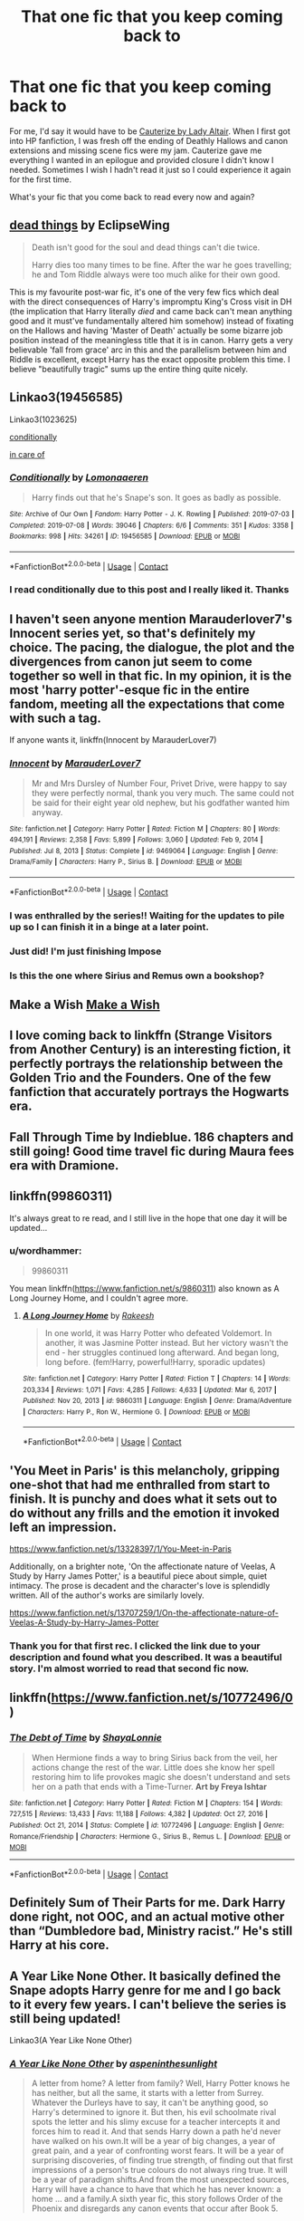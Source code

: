 #+TITLE: That one fic that you keep coming back to

* That one fic that you keep coming back to
:PROPERTIES:
:Author: FreshChocolateCake
:Score: 51
:DateUnix: 1614212986.0
:DateShort: 2021-Feb-25
:FlairText: Discussion
:END:
For me, I'd say it would have to be [[https://www.fanfiction.net/s/4152700/1/Cauterize][Cauterize by Lady Altair]]. When I first got into HP fanfiction, I was fresh off the ending of Deathly Hallows and canon extensions and missing scene fics were my jam. Cauterize gave me everything I wanted in an epilogue and provided closure I didn't know I needed. Sometimes I wish I hadn't read it just so I could experience it again for the first time.

What's your fic that you come back to read every now and again?


** [[https://archiveofourown.org/works/15695769][dead things]] by EclipseWing

#+begin_quote
  Death isn't good for the soul and dead things can't die twice.

  Harry dies too many times to be fine. After the war he goes travelling; he and Tom Riddle always were too much alike for their own good.
#+end_quote

This is my favourite post-war fic, it's one of the very few fics which deal with the direct consequences of Harry's impromptu King's Cross visit in DH (the implication that Harry literally /died/ and came back can't mean anything good and it must've fundamentally altered him somehow) instead of fixating on the Hallows and having 'Master of Death' actually be some bizarre job position instead of the meaningless title that it is in canon. Harry gets a very believable 'fall from grace' arc in this and the parallelism between him and Riddle is excellent, except Harry has the exact opposite problem this time. I believe "beautifully tragic" sums up the entire thing quite nicely.
:PROPERTIES:
:Author: Darth_Samuel
:Score: 37
:DateUnix: 1614216461.0
:DateShort: 2021-Feb-25
:END:


** Linkao3(19456585)

Linkao3(1023625)

[[https://archiveofourown.org/works/19456585][conditionally]]

[[https://archiveofourown.org/works/1023625][in care of]]
:PROPERTIES:
:Author: Auselessbus
:Score: 9
:DateUnix: 1614213373.0
:DateShort: 2021-Feb-25
:END:

*** [[https://archiveofourown.org/works/19456585][*/Conditionally/*]] by [[https://www.archiveofourown.org/users/Lomonaaeren/pseuds/Lomonaaeren][/Lomonaaeren/]]

#+begin_quote
  Harry finds out that he's Snape's son. It goes as badly as possible.
#+end_quote

^{/Site/:} ^{Archive} ^{of} ^{Our} ^{Own} ^{*|*} ^{/Fandom/:} ^{Harry} ^{Potter} ^{-} ^{J.} ^{K.} ^{Rowling} ^{*|*} ^{/Published/:} ^{2019-07-03} ^{*|*} ^{/Completed/:} ^{2019-07-08} ^{*|*} ^{/Words/:} ^{39046} ^{*|*} ^{/Chapters/:} ^{6/6} ^{*|*} ^{/Comments/:} ^{351} ^{*|*} ^{/Kudos/:} ^{3358} ^{*|*} ^{/Bookmarks/:} ^{998} ^{*|*} ^{/Hits/:} ^{34261} ^{*|*} ^{/ID/:} ^{19456585} ^{*|*} ^{/Download/:} ^{[[https://archiveofourown.org/downloads/19456585/Conditionally.epub?updated_at=1599367589][EPUB]]} ^{or} ^{[[https://archiveofourown.org/downloads/19456585/Conditionally.mobi?updated_at=1599367589][MOBI]]}

--------------

*FanfictionBot*^{2.0.0-beta} | [[https://github.com/FanfictionBot/reddit-ffn-bot/wiki/Usage][Usage]] | [[https://www.reddit.com/message/compose?to=tusing][Contact]]
:PROPERTIES:
:Author: FanfictionBot
:Score: 6
:DateUnix: 1614213391.0
:DateShort: 2021-Feb-25
:END:


*** I read conditionally due to this post and I really liked it. Thanks
:PROPERTIES:
:Author: Pavic412
:Score: 4
:DateUnix: 1614250050.0
:DateShort: 2021-Feb-25
:END:


** I haven't seen anyone mention Marauderlover7's Innocent series yet, so that's definitely my choice. The pacing, the dialogue, the plot and the divergences from canon jut seem to come together so well in that fic. In my opinion, it is the most 'harry potter'-esque fic in the entire fandom, meeting all the expectations that come with such a tag.

If anyone wants it, linkffn(Innocent by MarauderLover7)
:PROPERTIES:
:Author: not_mein_fuhrer
:Score: 10
:DateUnix: 1614257482.0
:DateShort: 2021-Feb-25
:END:

*** [[https://www.fanfiction.net/s/9469064/1/][*/Innocent/*]] by [[https://www.fanfiction.net/u/4684913/MarauderLover7][/MarauderLover7/]]

#+begin_quote
  Mr and Mrs Dursley of Number Four, Privet Drive, were happy to say they were perfectly normal, thank you very much. The same could not be said for their eight year old nephew, but his godfather wanted him anyway.
#+end_quote

^{/Site/:} ^{fanfiction.net} ^{*|*} ^{/Category/:} ^{Harry} ^{Potter} ^{*|*} ^{/Rated/:} ^{Fiction} ^{M} ^{*|*} ^{/Chapters/:} ^{80} ^{*|*} ^{/Words/:} ^{494,191} ^{*|*} ^{/Reviews/:} ^{2,358} ^{*|*} ^{/Favs/:} ^{5,899} ^{*|*} ^{/Follows/:} ^{3,060} ^{*|*} ^{/Updated/:} ^{Feb} ^{9,} ^{2014} ^{*|*} ^{/Published/:} ^{Jul} ^{8,} ^{2013} ^{*|*} ^{/Status/:} ^{Complete} ^{*|*} ^{/id/:} ^{9469064} ^{*|*} ^{/Language/:} ^{English} ^{*|*} ^{/Genre/:} ^{Drama/Family} ^{*|*} ^{/Characters/:} ^{Harry} ^{P.,} ^{Sirius} ^{B.} ^{*|*} ^{/Download/:} ^{[[http://www.ff2ebook.com/old/ffn-bot/index.php?id=9469064&source=ff&filetype=epub][EPUB]]} ^{or} ^{[[http://www.ff2ebook.com/old/ffn-bot/index.php?id=9469064&source=ff&filetype=mobi][MOBI]]}

--------------

*FanfictionBot*^{2.0.0-beta} | [[https://github.com/FanfictionBot/reddit-ffn-bot/wiki/Usage][Usage]] | [[https://www.reddit.com/message/compose?to=tusing][Contact]]
:PROPERTIES:
:Author: FanfictionBot
:Score: 3
:DateUnix: 1614257505.0
:DateShort: 2021-Feb-25
:END:


*** I was enthralled by the series!! Waiting for the updates to pile up so I can finish it in a binge at a later point.
:PROPERTIES:
:Author: nerf-my-heart-softly
:Score: 4
:DateUnix: 1614267701.0
:DateShort: 2021-Feb-25
:END:


*** Just did! I'm just finishing Impose
:PROPERTIES:
:Author: hermionegrangerfan22
:Score: 3
:DateUnix: 1614271662.0
:DateShort: 2021-Feb-25
:END:


*** Is this the one where Sirius and Remus own a bookshop?
:PROPERTIES:
:Author: drainingdisposition
:Score: 1
:DateUnix: 1614289935.0
:DateShort: 2021-Feb-26
:END:


** Make a Wish [[https://m.fanfiction.net/s/2318355/1/Make-A-Wish][Make a Wish]]
:PROPERTIES:
:Author: allrealmayo
:Score: 9
:DateUnix: 1614213168.0
:DateShort: 2021-Feb-25
:END:


** I love coming back to linkffn (Strange Visitors from Another Century) is an interesting fiction, it perfectly portrays the relationship between the Golden Trio and the Founders. One of the few fanfiction that accurately portrays the Hogwarts era.
:PROPERTIES:
:Author: kosondroom
:Score: 5
:DateUnix: 1614250680.0
:DateShort: 2021-Feb-25
:END:


** Fall Through Time by Indieblue. 186 chapters and still going! Good time travel fic during Maura fees era with Dramione.
:PROPERTIES:
:Author: thezestywalru23
:Score: 4
:DateUnix: 1614268250.0
:DateShort: 2021-Feb-25
:END:


** linkffn(99860311)

It's always great to re read, and I still live in the hope that one day it will be updated...
:PROPERTIES:
:Author: minerat27
:Score: 3
:DateUnix: 1614260709.0
:DateShort: 2021-Feb-25
:END:

*** u/wordhammer:
#+begin_quote
  99860311
#+end_quote

You mean linkffn([[https://www.fanfiction.net/s/9860311]]) also known as A Long Journey Home, and I couldn't agree more.
:PROPERTIES:
:Author: wordhammer
:Score: 2
:DateUnix: 1614284788.0
:DateShort: 2021-Feb-25
:END:

**** [[https://www.fanfiction.net/s/9860311/1/][*/A Long Journey Home/*]] by [[https://www.fanfiction.net/u/236698/Rakeesh][/Rakeesh/]]

#+begin_quote
  In one world, it was Harry Potter who defeated Voldemort. In another, it was Jasmine Potter instead. But her victory wasn't the end - her struggles continued long afterward. And began long, long before. (fem!Harry, powerful!Harry, sporadic updates)
#+end_quote

^{/Site/:} ^{fanfiction.net} ^{*|*} ^{/Category/:} ^{Harry} ^{Potter} ^{*|*} ^{/Rated/:} ^{Fiction} ^{T} ^{*|*} ^{/Chapters/:} ^{14} ^{*|*} ^{/Words/:} ^{203,334} ^{*|*} ^{/Reviews/:} ^{1,071} ^{*|*} ^{/Favs/:} ^{4,285} ^{*|*} ^{/Follows/:} ^{4,633} ^{*|*} ^{/Updated/:} ^{Mar} ^{6,} ^{2017} ^{*|*} ^{/Published/:} ^{Nov} ^{20,} ^{2013} ^{*|*} ^{/id/:} ^{9860311} ^{*|*} ^{/Language/:} ^{English} ^{*|*} ^{/Genre/:} ^{Drama/Adventure} ^{*|*} ^{/Characters/:} ^{Harry} ^{P.,} ^{Ron} ^{W.,} ^{Hermione} ^{G.} ^{*|*} ^{/Download/:} ^{[[http://www.ff2ebook.com/old/ffn-bot/index.php?id=9860311&source=ff&filetype=epub][EPUB]]} ^{or} ^{[[http://www.ff2ebook.com/old/ffn-bot/index.php?id=9860311&source=ff&filetype=mobi][MOBI]]}

--------------

*FanfictionBot*^{2.0.0-beta} | [[https://github.com/FanfictionBot/reddit-ffn-bot/wiki/Usage][Usage]] | [[https://www.reddit.com/message/compose?to=tusing][Contact]]
:PROPERTIES:
:Author: FanfictionBot
:Score: 1
:DateUnix: 1614286072.0
:DateShort: 2021-Feb-26
:END:


** 'You Meet in Paris' is this melancholy, gripping one-shot that had me enthralled from start to finish. It is punchy and does what it sets out to do without any frills and the emotion it invoked left an impression.

[[https://www.fanfiction.net/s/13328397/1/You-Meet-in-Paris]]

Additionally, on a brighter note, 'On the affectionate nature of Veelas, A Study by Harry James Potter,' is a beautiful piece about simple, quiet intimacy. The prose is decadent and the character's love is splendidly written. All of the author's works are similarly lovely.

[[https://www.fanfiction.net/s/13707259/1/On-the-affectionate-nature-of-Veelas-A-Study-by-Harry-James-Potter]]
:PROPERTIES:
:Author: Charlennette
:Score: 3
:DateUnix: 1614288312.0
:DateShort: 2021-Feb-26
:END:

*** Thank you for that first rec. I clicked the link due to your description and found what you described. It was a beautiful story. I'm almost worried to read that second fic now.
:PROPERTIES:
:Author: FreshChocolateCake
:Score: 1
:DateUnix: 1614289506.0
:DateShort: 2021-Feb-26
:END:


** linkffn([[https://www.fanfiction.net/s/10772496/0]])
:PROPERTIES:
:Author: Orbit_99
:Score: 3
:DateUnix: 1614295612.0
:DateShort: 2021-Feb-26
:END:

*** [[https://www.fanfiction.net/s/10772496/1/][*/The Debt of Time/*]] by [[https://www.fanfiction.net/u/5869599/ShayaLonnie][/ShayaLonnie/]]

#+begin_quote
  When Hermione finds a way to bring Sirius back from the veil, her actions change the rest of the war. Little does she know her spell restoring him to life provokes magic she doesn't understand and sets her on a path that ends with a Time-Turner. *Art by Freya Ishtar*
#+end_quote

^{/Site/:} ^{fanfiction.net} ^{*|*} ^{/Category/:} ^{Harry} ^{Potter} ^{*|*} ^{/Rated/:} ^{Fiction} ^{M} ^{*|*} ^{/Chapters/:} ^{154} ^{*|*} ^{/Words/:} ^{727,515} ^{*|*} ^{/Reviews/:} ^{13,433} ^{*|*} ^{/Favs/:} ^{11,188} ^{*|*} ^{/Follows/:} ^{4,382} ^{*|*} ^{/Updated/:} ^{Oct} ^{27,} ^{2016} ^{*|*} ^{/Published/:} ^{Oct} ^{21,} ^{2014} ^{*|*} ^{/Status/:} ^{Complete} ^{*|*} ^{/id/:} ^{10772496} ^{*|*} ^{/Language/:} ^{English} ^{*|*} ^{/Genre/:} ^{Romance/Friendship} ^{*|*} ^{/Characters/:} ^{Hermione} ^{G.,} ^{Sirius} ^{B.,} ^{Remus} ^{L.} ^{*|*} ^{/Download/:} ^{[[http://www.ff2ebook.com/old/ffn-bot/index.php?id=10772496&source=ff&filetype=epub][EPUB]]} ^{or} ^{[[http://www.ff2ebook.com/old/ffn-bot/index.php?id=10772496&source=ff&filetype=mobi][MOBI]]}

--------------

*FanfictionBot*^{2.0.0-beta} | [[https://github.com/FanfictionBot/reddit-ffn-bot/wiki/Usage][Usage]] | [[https://www.reddit.com/message/compose?to=tusing][Contact]]
:PROPERTIES:
:Author: FanfictionBot
:Score: 4
:DateUnix: 1614295636.0
:DateShort: 2021-Feb-26
:END:


** Definitely Sum of Their Parts for me. Dark Harry done right, not OOC, and an actual motive other than “Dumbledore bad, Ministry racist.” He's still Harry at his core.
:PROPERTIES:
:Author: Seth_Shadefire
:Score: 3
:DateUnix: 1614305488.0
:DateShort: 2021-Feb-26
:END:


** A Year Like None Other. It basically defined the Snape adopts Harry genre for me and I go back to it every few years. I can't believe the series is still being updated!

Linkao3(A Year Like None Other)
:PROPERTIES:
:Author: Welfycat
:Score: 5
:DateUnix: 1614216462.0
:DateShort: 2021-Feb-25
:END:

*** [[https://archiveofourown.org/works/742072][*/A Year Like None Other/*]] by [[https://www.archiveofourown.org/users/aspeninthesunlight/pseuds/aspeninthesunlight][/aspeninthesunlight/]]

#+begin_quote
  A letter from home? A letter from family? Well, Harry Potter knows he has neither, but all the same, it starts with a letter from Surrey. Whatever the Durleys have to say, it can't be anything good, so Harry's determined to ignore it. But then, his evil schoolmate rival spots the letter and his slimy excuse for a teacher intercepts it and forces him to read it. And that sends Harry down a path he'd never have walked on his own.It will be a year of big changes, a year of great pain, and a year of confronting worst fears. It will be a year of surprising discoveries, of finding true strength, of finding out that first impressions of a person's true colours do not always ring true. It will be a year of paradigm shifts.And from the most unexpected sources, Harry will have a chance to have that which he has never known: a home ... and a family.A sixth year fic, this story follows Order of the Phoenix and disregards any canon events that occur after Book 5.
#+end_quote

^{/Site/:} ^{Archive} ^{of} ^{Our} ^{Own} ^{*|*} ^{/Fandom/:} ^{Harry} ^{Potter} ^{-} ^{J.} ^{K.} ^{Rowling} ^{*|*} ^{/Published/:} ^{2013-03-30} ^{*|*} ^{/Completed/:} ^{2013-06-09} ^{*|*} ^{/Words/:} ^{789589} ^{*|*} ^{/Chapters/:} ^{96/96} ^{*|*} ^{/Comments/:} ^{1297} ^{*|*} ^{/Kudos/:} ^{6020} ^{*|*} ^{/Bookmarks/:} ^{1701} ^{*|*} ^{/Hits/:} ^{305770} ^{*|*} ^{/ID/:} ^{742072} ^{*|*} ^{/Download/:} ^{[[https://archiveofourown.org/downloads/742072/A%20Year%20Like%20None%20Other.epub?updated_at=1611028697][EPUB]]} ^{or} ^{[[https://archiveofourown.org/downloads/742072/A%20Year%20Like%20None%20Other.mobi?updated_at=1611028697][MOBI]]}

--------------

*FanfictionBot*^{2.0.0-beta} | [[https://github.com/FanfictionBot/reddit-ffn-bot/wiki/Usage][Usage]] | [[https://www.reddit.com/message/compose?to=tusing][Contact]]
:PROPERTIES:
:Author: FanfictionBot
:Score: 1
:DateUnix: 1614216485.0
:DateShort: 2021-Feb-25
:END:


** This is the fic that got me into Drarry, which led to me getting into Harry Potter fanfiction in general. I think it's because it was the first well-written Harry Potter fanfic I encountered.

linkao3(Sealed with a Kiss by faithwood)
:PROPERTIES:
:Author: Japanese_Lasagna
:Score: 4
:DateUnix: 1614241369.0
:DateShort: 2021-Feb-25
:END:

*** [[https://archiveofourown.org/works/310770][*/Sealed with a Kiss/*]] by [[https://www.archiveofourown.org/users/faithwood/pseuds/Faith%20Wood][/Faith Wood (faithwood)/]]

#+begin_quote
  Harry Potter will fall in love with the first person who kisses him. Draco knows what he must do. A Christmassy Hogwarts fic, this.
#+end_quote

^{/Site/:} ^{Archive} ^{of} ^{Our} ^{Own} ^{*|*} ^{/Fandom/:} ^{Harry} ^{Potter} ^{-} ^{J.} ^{K.} ^{Rowling} ^{*|*} ^{/Published/:} ^{2012-01-02} ^{*|*} ^{/Words/:} ^{46434} ^{*|*} ^{/Chapters/:} ^{1/1} ^{*|*} ^{/Comments/:} ^{200} ^{*|*} ^{/Kudos/:} ^{10222} ^{*|*} ^{/Bookmarks/:} ^{2344} ^{*|*} ^{/Hits/:} ^{190067} ^{*|*} ^{/ID/:} ^{310770} ^{*|*} ^{/Download/:} ^{[[https://archiveofourown.org/downloads/310770/Sealed%20with%20a%20Kiss.epub?updated_at=1608570397][EPUB]]} ^{or} ^{[[https://archiveofourown.org/downloads/310770/Sealed%20with%20a%20Kiss.mobi?updated_at=1608570397][MOBI]]}

--------------

*FanfictionBot*^{2.0.0-beta} | [[https://github.com/FanfictionBot/reddit-ffn-bot/wiki/Usage][Usage]] | [[https://www.reddit.com/message/compose?to=tusing][Contact]]
:PROPERTIES:
:Author: FanfictionBot
:Score: 1
:DateUnix: 1614241391.0
:DateShort: 2021-Feb-25
:END:


** linkffn(New Blood)
:PROPERTIES:
:Author: Wirenfeldt
:Score: 5
:DateUnix: 1614232964.0
:DateShort: 2021-Feb-25
:END:

*** Agreed! I'm so glad it's being regularly updated. And I still can't figure out if 'New Blood' is a real thing or made up haha.
:PROPERTIES:
:Author: lilaccomma
:Score: 4
:DateUnix: 1614257929.0
:DateShort: 2021-Feb-25
:END:


*** [[https://www.fanfiction.net/s/13051824/1/][*/New Blood/*]] by [[https://www.fanfiction.net/u/494464/artemisgirl][/artemisgirl/]]

#+begin_quote
  Sorted into Slytherin with the whisper of prophecy around her, Hermione refuses to bow down to the blood prejudices that poison the wizarding world. Carving her own path forward, Hermione chooses to make her own destiny, not as a Muggleborn, a halfblood, or as a pureblood... but as a New Blood, and everything the mysterious term means. ((Short chapters, done scene by scene))
#+end_quote

^{/Site/:} ^{fanfiction.net} ^{*|*} ^{/Category/:} ^{Harry} ^{Potter} ^{*|*} ^{/Rated/:} ^{Fiction} ^{T} ^{*|*} ^{/Chapters/:} ^{259} ^{*|*} ^{/Words/:} ^{629,122} ^{*|*} ^{/Reviews/:} ^{27,872} ^{*|*} ^{/Favs/:} ^{5,848} ^{*|*} ^{/Follows/:} ^{7,396} ^{*|*} ^{/Updated/:} ^{Feb} ^{23} ^{*|*} ^{/Published/:} ^{Aug} ^{31,} ^{2018} ^{*|*} ^{/id/:} ^{13051824} ^{*|*} ^{/Language/:} ^{English} ^{*|*} ^{/Genre/:} ^{Adventure/Romance} ^{*|*} ^{/Characters/:} ^{Harry} ^{P.,} ^{Hermione} ^{G.,} ^{Draco} ^{M.,} ^{Blaise} ^{Z.} ^{*|*} ^{/Download/:} ^{[[http://www.ff2ebook.com/old/ffn-bot/index.php?id=13051824&source=ff&filetype=epub][EPUB]]} ^{or} ^{[[http://www.ff2ebook.com/old/ffn-bot/index.php?id=13051824&source=ff&filetype=mobi][MOBI]]}

--------------

*FanfictionBot*^{2.0.0-beta} | [[https://github.com/FanfictionBot/reddit-ffn-bot/wiki/Usage][Usage]] | [[https://www.reddit.com/message/compose?to=tusing][Contact]]
:PROPERTIES:
:Author: FanfictionBot
:Score: 1
:DateUnix: 1614232992.0
:DateShort: 2021-Feb-25
:END:

**** this fic is excellent!
:PROPERTIES:
:Author: zman4
:Score: 3
:DateUnix: 1614233348.0
:DateShort: 2021-Feb-25
:END:


** genfic [[https://www.fanfiction.net/s/4457149/1/Last-Chance][Last Chance]]

shipfic [[https://eldritcher-hp-fics.dreamwidth.org/tag/almagest][Almagest]]
:PROPERTIES:
:Author: Consistent_Squash
:Score: 2
:DateUnix: 1614219547.0
:DateShort: 2021-Feb-25
:END:


** Harry potter and Afterlife Inc
:PROPERTIES:
:Author: PotatoBro42069
:Score: 2
:DateUnix: 1614255280.0
:DateShort: 2021-Feb-25
:END:


** RemindMe! 1 week
:PROPERTIES:
:Author: Savage747
:Score: 2
:DateUnix: 1614259973.0
:DateShort: 2021-Feb-25
:END:

*** I will be messaging you in 7 days on [[http://www.wolframalpha.com/input/?i=2021-03-04%2013:32:53%20UTC%20To%20Local%20Time][*2021-03-04 13:32:53 UTC*]] to remind you of [[https://np.reddit.com/r/HPfanfiction/comments/lrrmto/that_one_fic_that_you_keep_coming_back_to/gopbe1e/?context=3][*this link*]]

[[https://np.reddit.com/message/compose/?to=RemindMeBot&subject=Reminder&message=%5Bhttps%3A%2F%2Fwww.reddit.com%2Fr%2FHPfanfiction%2Fcomments%2Flrrmto%2Fthat_one_fic_that_you_keep_coming_back_to%2Fgopbe1e%2F%5D%0A%0ARemindMe%21%202021-03-04%2013%3A32%3A53%20UTC][*1 OTHERS CLICKED THIS LINK*]] to send a PM to also be reminded and to reduce spam.

^{Parent commenter can} [[https://np.reddit.com/message/compose/?to=RemindMeBot&subject=Delete%20Comment&message=Delete%21%20lrrmto][^{delete this message to hide from others.}]]

--------------

[[https://np.reddit.com/r/RemindMeBot/comments/e1bko7/remindmebot_info_v21/][^{Info}]]

[[https://np.reddit.com/message/compose/?to=RemindMeBot&subject=Reminder&message=%5BLink%20or%20message%20inside%20square%20brackets%5D%0A%0ARemindMe%21%20Time%20period%20here][^{Custom}]]
[[https://np.reddit.com/message/compose/?to=RemindMeBot&subject=List%20Of%20Reminders&message=MyReminders%21][^{Your Reminders}]]
[[https://np.reddit.com/message/compose/?to=Watchful1&subject=RemindMeBot%20Feedback][^{Feedback}]]
:PROPERTIES:
:Author: RemindMeBot
:Score: 1
:DateUnix: 1614262350.0
:DateShort: 2021-Feb-25
:END:


** Linkffn(Rise of the Wizards)
:PROPERTIES:
:Author: MithLawhurr
:Score: 2
:DateUnix: 1614270221.0
:DateShort: 2021-Feb-25
:END:

*** [[https://www.fanfiction.net/s/6254783/1/][*/Rise of the Wizards/*]] by [[https://www.fanfiction.net/u/1729392/Teufel1987][/Teufel1987/]]

#+begin_quote
  Voldemort's attempt at possessing Harry had a different outcome when Harry fought back with the "Power He Knows Not". This set a change in motion that shall affect both Wizards and Muggles. AU after fifth year: Featuring a darkish and manipulative Harry
#+end_quote

^{/Site/:} ^{fanfiction.net} ^{*|*} ^{/Category/:} ^{Harry} ^{Potter} ^{*|*} ^{/Rated/:} ^{Fiction} ^{M} ^{*|*} ^{/Chapters/:} ^{51} ^{*|*} ^{/Words/:} ^{479,930} ^{*|*} ^{/Reviews/:} ^{4,773} ^{*|*} ^{/Favs/:} ^{9,234} ^{*|*} ^{/Follows/:} ^{6,218} ^{*|*} ^{/Updated/:} ^{Apr} ^{4,} ^{2014} ^{*|*} ^{/Published/:} ^{Aug} ^{20,} ^{2010} ^{*|*} ^{/Status/:} ^{Complete} ^{*|*} ^{/id/:} ^{6254783} ^{*|*} ^{/Language/:} ^{English} ^{*|*} ^{/Characters/:} ^{Harry} ^{P.} ^{*|*} ^{/Download/:} ^{[[http://www.ff2ebook.com/old/ffn-bot/index.php?id=6254783&source=ff&filetype=epub][EPUB]]} ^{or} ^{[[http://www.ff2ebook.com/old/ffn-bot/index.php?id=6254783&source=ff&filetype=mobi][MOBI]]}

--------------

*FanfictionBot*^{2.0.0-beta} | [[https://github.com/FanfictionBot/reddit-ffn-bot/wiki/Usage][Usage]] | [[https://www.reddit.com/message/compose?to=tusing][Contact]]
:PROPERTIES:
:Author: FanfictionBot
:Score: 1
:DateUnix: 1614270245.0
:DateShort: 2021-Feb-25
:END:


*** I'm actually in the middle of reading this one now lol
:PROPERTIES:
:Author: hcook10
:Score: 1
:DateUnix: 1614287771.0
:DateShort: 2021-Feb-26
:END:

**** I love it. It's rather well thought out and all around a great fic.
:PROPERTIES:
:Author: MithLawhurr
:Score: 1
:DateUnix: 1614310118.0
:DateShort: 2021-Feb-26
:END:

***** I meant rereading lol, it's my fourth time I just got done with Savior of Magic again too. If you have anymore good Haphne I would be interested.
:PROPERTIES:
:Author: hcook10
:Score: 1
:DateUnix: 1614405750.0
:DateShort: 2021-Feb-27
:END:


** Against the Moon by Stoplight Delight. I'm currently reading a series of writings with about thirty to seventy chapters in each work, starting with Innocent, all by Marauderlover07. I have a feeling I'll come back to it
:PROPERTIES:
:Author: hermionegrangerfan22
:Score: 2
:DateUnix: 1614271615.0
:DateShort: 2021-Feb-25
:END:


** linkffn (Backward With Purpose Part I: Always and Always by deadwoodpecker)

This is my favorite Harry/Ginny fanfic. I'll tend to come back and read it every year or so.
:PROPERTIES:
:Author: SuperBigMac
:Score: 2
:DateUnix: 1614290183.0
:DateShort: 2021-Feb-26
:END:


** “All the Young Dudes” by MsKingBean.

It's the marauders era fic I've always wanted. It's wolfstar, but so so so so good, and about as cannon compliant as can be. Highly recommend it.
:PROPERTIES:
:Author: ReFlyMimsey
:Score: 2
:DateUnix: 1614291223.0
:DateShort: 2021-Feb-26
:END:


** Blindness.
:PROPERTIES:
:Author: ove-son
:Score: 2
:DateUnix: 1614295675.0
:DateShort: 2021-Feb-26
:END:


** For me it is either the Debt of Time or Roundabout Destiny
:PROPERTIES:
:Author: bertha_derwent
:Score: 2
:DateUnix: 1614296006.0
:DateShort: 2021-Feb-26
:END:


** linkao3(I won't just survive(no you will see me thrive) by eclipsewing)
:PROPERTIES:
:Author: redpxtato
:Score: 2
:DateUnix: 1614300321.0
:DateShort: 2021-Feb-26
:END:

*** [[https://archiveofourown.org/works/9555569][*/i won't just survive (no you will see me thrive)/*]] by [[https://www.archiveofourown.org/users/EclipseWing/pseuds/EclipseWing][/EclipseWing/]]

#+begin_quote
  In which James Potter isn't as dead as everyone thought and Harry has a strong mistrust of all adults.Reconnecting with his son isn't going to be easy, not just because Harry's in Slytherin.
#+end_quote

^{/Site/:} ^{Archive} ^{of} ^{Our} ^{Own} ^{*|*} ^{/Fandom/:} ^{Harry} ^{Potter} ^{-} ^{J.} ^{K.} ^{Rowling} ^{*|*} ^{/Published/:} ^{2017-02-09} ^{*|*} ^{/Completed/:} ^{2018-07-28} ^{*|*} ^{/Words/:} ^{77395} ^{*|*} ^{/Chapters/:} ^{9/9} ^{*|*} ^{/Comments/:} ^{242} ^{*|*} ^{/Kudos/:} ^{2161} ^{*|*} ^{/Bookmarks/:} ^{873} ^{*|*} ^{/Hits/:} ^{28508} ^{*|*} ^{/ID/:} ^{9555569} ^{*|*} ^{/Download/:} ^{[[https://archiveofourown.org/downloads/9555569/i%20wont%20just%20survive%20no.epub?updated_at=1613437154][EPUB]]} ^{or} ^{[[https://archiveofourown.org/downloads/9555569/i%20wont%20just%20survive%20no.mobi?updated_at=1613437154][MOBI]]}

--------------

*FanfictionBot*^{2.0.0-beta} | [[https://github.com/FanfictionBot/reddit-ffn-bot/wiki/Usage][Usage]] | [[https://www.reddit.com/message/compose?to=tusing][Contact]]
:PROPERTIES:
:Author: FanfictionBot
:Score: 1
:DateUnix: 1614300344.0
:DateShort: 2021-Feb-26
:END:


** I keep rereadeading Godfather and Godson, even if half the story is smut it contains some of the best world building.
:PROPERTIES:
:Author: hcook10
:Score: 2
:DateUnix: 1614405613.0
:DateShort: 2021-Feb-27
:END:


** I actually have 2 to recommend. There's [[https://www.fanfiction.net/s/12772385/1/FILFY-teacher][FILFY teacher]] by Vimesenthusiast, a crossover between HighSchool DxD that takes place after the epilogue. Being a DxD fic you would normally expect mostly shameless smut... not in this case. Harry has a young daughter, and he is the greatest father ever. The amount of wholesomeness in this fic is astounding, partially because Harry essentially adopts most of the children in the show. It also adjusts canon events willy nilly to give them more impact and (I can't believe I'm saying this about a DxD fic) has genuinely compelling and realistic relationships. It's also just over a million words long and is still ongoing (note, the entire original Harry Potter series is roughly 1,080,000 words long). Also check out the author, this is only his 4th longest fic. Then there is [[https://www.fanfiction.net/s/12378425/1/Blessed-Blood][Blessed Blood]] by AngelSlayer135. Significantly shorter at just under 230,000 words, this is an AU instead of a continuation where Harry has an additional power, but things go much worse for him than in canon. What I adore about this fic is how by the time that Harry has had enough and is willing to strike back at the people who have tormented him, the reader despises them and has been wanting them to pay for several chapters. Every act of retribution feel reasonable and justified, instead of over the top and angsty like in most fics. On top of that, it never detracts from the overall plot or the other relationships in the fic, something which is very difficult to do.
:PROPERTIES:
:Author: Jazzlike_Election_31
:Score: 2
:DateUnix: 1614588926.0
:DateShort: 2021-Mar-01
:END:


** RemindMe! 1 week
:PROPERTIES:
:Author: canteyn
:Score: 1
:DateUnix: 1614294004.0
:DateShort: 2021-Feb-26
:END:


** RemindMe! 1 year
:PROPERTIES:
:Author: Savage747
:Score: 1
:DateUnix: 1615191700.0
:DateShort: 2021-Mar-08
:END:


** For me it's either [[https://archiveofourown.org/works/7402624][Key Limes]] for the good jily feels or the [[https://archiveofourown.org/series/285498][Boy With a Scar]] if we're talking gen fics. As you can tell I love a good AU lol

linkao3(7402624)

linkao3(3454106)
:PROPERTIES:
:Author: DoKiwisQuack
:Score: 1
:DateUnix: 1614213415.0
:DateShort: 2021-Feb-25
:END:

*** [[https://archiveofourown.org/works/7402624][*/Key Limes/*]] by [[https://www.archiveofourown.org/users/cgner/pseuds/cgner][/cgner/]]

#+begin_quote
  In which Academy Award winner Lily Evans discovers the periphery of internet fandom and the mysteries of Prince James's gold star system.
#+end_quote

^{/Site/:} ^{Archive} ^{of} ^{Our} ^{Own} ^{*|*} ^{/Fandom/:} ^{Harry} ^{Potter} ^{-} ^{J.} ^{K.} ^{Rowling} ^{*|*} ^{/Published/:} ^{2014-09-29} ^{*|*} ^{/Words/:} ^{23481} ^{*|*} ^{/Chapters/:} ^{1/1} ^{*|*} ^{/Comments/:} ^{59} ^{*|*} ^{/Kudos/:} ^{596} ^{*|*} ^{/Bookmarks/:} ^{167} ^{*|*} ^{/Hits/:} ^{10675} ^{*|*} ^{/ID/:} ^{7402624} ^{*|*} ^{/Download/:} ^{[[https://archiveofourown.org/downloads/7402624/Key%20Limes.epub?updated_at=1533945462][EPUB]]} ^{or} ^{[[https://archiveofourown.org/downloads/7402624/Key%20Limes.mobi?updated_at=1533945462][MOBI]]}

--------------

[[https://archiveofourown.org/works/3454106][*/boy with a scar/*]] by [[https://www.archiveofourown.org/users/dirgewithoutmusic/pseuds/dirgewithoutmusic][/dirgewithoutmusic/]]

#+begin_quote
  What if Voldemort had chosen the pureblood boy, not the halfblood, as his opponent? This Neville would have had graves to visit, instead of a hospital. He'd still have grown up in his grandmother's clutches, tut-tutted at, dropped out windows absentmindedly, left to bounce on paving stones.Let's tell this story: Alice Longbottom, who was the better at hexing, told Frank to take Neville and run.
#+end_quote

^{/Site/:} ^{Archive} ^{of} ^{Our} ^{Own} ^{*|*} ^{/Fandom/:} ^{Harry} ^{Potter} ^{-} ^{J.} ^{K.} ^{Rowling} ^{*|*} ^{/Published/:} ^{2015-02-28} ^{*|*} ^{/Updated/:} ^{2015-05-21} ^{*|*} ^{/Words/:} ^{36525} ^{*|*} ^{/Chapters/:} ^{4/?} ^{*|*} ^{/Comments/:} ^{623} ^{*|*} ^{/Kudos/:} ^{5434} ^{*|*} ^{/Bookmarks/:} ^{843} ^{*|*} ^{/Hits/:} ^{66484} ^{*|*} ^{/ID/:} ^{3454106} ^{*|*} ^{/Download/:} ^{[[https://archiveofourown.org/downloads/3454106/boy%20with%20a%20scar.epub?updated_at=1606340929][EPUB]]} ^{or} ^{[[https://archiveofourown.org/downloads/3454106/boy%20with%20a%20scar.mobi?updated_at=1606340929][MOBI]]}

--------------

*FanfictionBot*^{2.0.0-beta} | [[https://github.com/FanfictionBot/reddit-ffn-bot/wiki/Usage][Usage]] | [[https://www.reddit.com/message/compose?to=tusing][Contact]]
:PROPERTIES:
:Author: FanfictionBot
:Score: 1
:DateUnix: 1614213434.0
:DateShort: 2021-Feb-25
:END:


*** Ohhh I loved Key Limes!
:PROPERTIES:
:Author: FreshChocolateCake
:Score: 1
:DateUnix: 1614213781.0
:DateShort: 2021-Feb-25
:END:

**** Me too it's like the PERFECT jily fic. My BFF loved it so much I wasted tempted to ask the author for permission print and bind it as a gift for her birthday 😩
:PROPERTIES:
:Author: DoKiwisQuack
:Score: 3
:DateUnix: 1614214215.0
:DateShort: 2021-Feb-25
:END:


** The classics, I guess: The methods of rationality by Yudkowsky and Arithmancer-Verse by White_Squirrel... Maybe a couple others but they are in Russian.
:PROPERTIES:
:Author: deatheguard
:Score: 1
:DateUnix: 1614249348.0
:DateShort: 2021-Feb-25
:END:


** [[https://archiveofourown.org/works/5837464/chapters/13453234][Teaching Miss Granger.]] I've lived most of her “experiences”. It's also quite well written. 😍
:PROPERTIES:
:Author: AardvarkEmpress
:Score: -5
:DateUnix: 1614231675.0
:DateShort: 2021-Feb-25
:END:


** [[https://www.fanfiction.net/s/6291747/1/Isolation][Isolation]] by Bex-chan. I always find myself coming back to this. It's an alternate reality and really fascinating.
:PROPERTIES:
:Author: OkCryptographer6385
:Score: 1
:DateUnix: 1620116683.0
:DateShort: 2021-May-04
:END:
